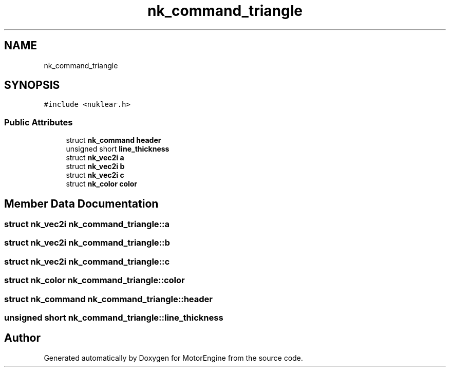 .TH "nk_command_triangle" 3 "Mon Apr 3 2023" "Version 0.2.1" "MotorEngine" \" -*- nroff -*-
.ad l
.nh
.SH NAME
nk_command_triangle
.SH SYNOPSIS
.br
.PP
.PP
\fC#include <nuklear\&.h>\fP
.SS "Public Attributes"

.in +1c
.ti -1c
.RI "struct \fBnk_command\fP \fBheader\fP"
.br
.ti -1c
.RI "unsigned short \fBline_thickness\fP"
.br
.ti -1c
.RI "struct \fBnk_vec2i\fP \fBa\fP"
.br
.ti -1c
.RI "struct \fBnk_vec2i\fP \fBb\fP"
.br
.ti -1c
.RI "struct \fBnk_vec2i\fP \fBc\fP"
.br
.ti -1c
.RI "struct \fBnk_color\fP \fBcolor\fP"
.br
.in -1c
.SH "Member Data Documentation"
.PP 
.SS "struct \fBnk_vec2i\fP nk_command_triangle::a"

.SS "struct \fBnk_vec2i\fP nk_command_triangle::b"

.SS "struct \fBnk_vec2i\fP nk_command_triangle::c"

.SS "struct \fBnk_color\fP nk_command_triangle::color"

.SS "struct \fBnk_command\fP nk_command_triangle::header"

.SS "unsigned short nk_command_triangle::line_thickness"


.SH "Author"
.PP 
Generated automatically by Doxygen for MotorEngine from the source code\&.
